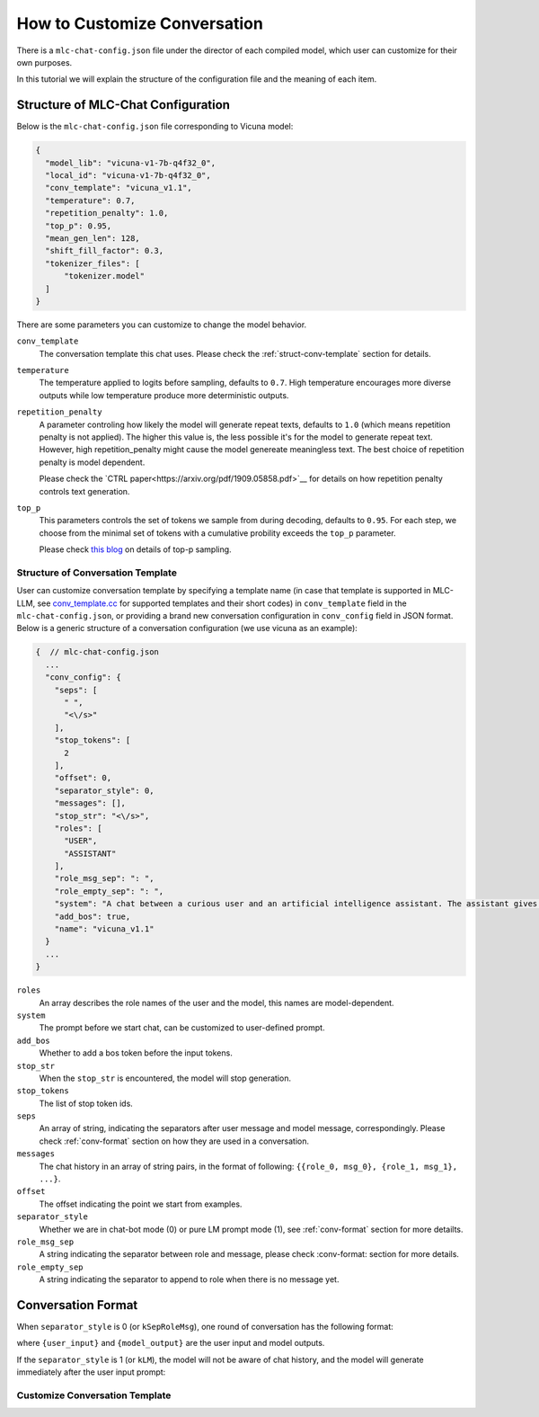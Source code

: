 How to Customize Conversation
=============================

There is a ``mlc-chat-config.json`` file under the director of each compiled model, which user can customize for their own purposes.

In this tutorial we will explain the structure of the configuration file and the meaning of each item.

.. _struct-mlc-chat-conv

Structure of MLC-Chat Configuration
-----------------------------------

Below is the ``mlc-chat-config.json`` file corresponding to Vicuna model:

.. code:: json

  {
    "model_lib": "vicuna-v1-7b-q4f32_0",
    "local_id": "vicuna-v1-7b-q4f32_0",
    "conv_template": "vicuna_v1.1",
    "temperature": 0.7,
    "repetition_penalty": 1.0,
    "top_p": 0.95,
    "mean_gen_len": 128,
    "shift_fill_factor": 0.3,
    "tokenizer_files": [
        "tokenizer.model"
    ]
  }


There are some parameters you can customize to change the model behavior.

``conv_template``
  The conversation template this chat uses. Please check the :ref:`struct-conv-template` section for details.

``temperature``
  The temperature applied to logits before sampling, defaults to ``0.7``. High temperature encourages more diverse outputs while low temperature produce more deterministic outputs.

``repetition_penalty``
  A parameter controling how likely the model will generate repeat texts, defaults to ``1.0`` (which means repetition penalty is not applied). The higher this value is, the less possible it's for the model to generate repeat text. However, high repetition_penalty might cause the model genereate meaningless text. The best choice of repetition penalty is model dependent.

  Please check the `CTRL paper<https://arxiv.org/pdf/1909.05858.pdf>`__ for details on how repetition penalty controls text generation.

``top_p``
  This parameters controls the set of tokens we sample from during decoding, defaults to ``0.95``. For each step, we choose from the minimal set of tokens with a cumulative probility exceeds the ``top_p`` parameter.

  Please check `this blog <https://huggingface.co/blog/how-to-generate#top-p-nucleus-sampling>`__ on details of top-p sampling.


.. _struct-conv-template

Structure of Conversation Template
^^^^^^^^^^^^^^^^^^^^^^^^^^^^^^^^^^

User can customize conversation template by specifying a template name (in case that template is supported in MLC-LLM, see `conv_template.cc <https://github.com/mlc-ai/mlc-llm/blob/main/cpp/conv_templates.cc>`__ for supported templates and their short codes) in ``conv_template`` field in the ``mlc-chat-config.json``, or providing a brand new conversation configuration in ``conv_config`` field in JSON format. Below is a generic structure of a conversation configuration (we use vicuna as an example):

.. code:: json

  {  // mlc-chat-config.json
    ...
    "conv_config": {
      "seps": [
        " ",
        "<\/s>"
      ],
      "stop_tokens": [
        2
      ],
      "offset": 0,
      "separator_style": 0,
      "messages": [],
      "stop_str": "<\/s>",
      "roles": [
        "USER",
        "ASSISTANT"
      ],
      "role_msg_sep": ": ",
      "role_empty_sep": ": ",
      "system": "A chat between a curious user and an artificial intelligence assistant. The assistant gives helpful, detailed, and polite answers to the user's questions.",
      "add_bos": true,
      "name": "vicuna_v1.1"
    }
    ...
  }

``roles``
  An array describes the role names of the user and the model, this names are model-dependent.
``system``
  The prompt before we start chat, can be customized to user-defined prompt.
``add_bos``
  Whether to add a bos token before the input tokens.
``stop_str``
  When the ``stop_str`` is encountered, the model will stop generation.
``stop_tokens``
  The list of stop token ids.
``seps``
  An array of string, indicating the separators after user message and model message, correspondingly. Please check :ref:`conv-format` section on how they are used in a conversation.
``messages``
  The chat history in an array of string pairs, in the format of following:
  ``{{role_0, msg_0}, {role_1, msg_1}, ...}``.
``offset``
  The offset indicating the point we start from examples.
``separator_style``
  Whether we are in chat-bot mode (0) or pure LM prompt mode (1), see :ref:`conv-format` section for more detailts.
``role_msg_sep``
  A string indicating the separator between role and message, please check :conv-format: section for more details.
``role_empty_sep``
  A string indicating the separator to append to role when there is no message yet.


.. _conv-format

Conversation Format
-------------------

When ``separator_style`` is 0 (or ``kSepRoleMsg``), one round of conversation has the following format:

.. code::
  {role[0]}{separator_style}{user_input}{sep[0]}
  {role[1]}{separator_style}{model_output}{sep[1]}

where ``{user_input}`` and ``{model_output}`` are the user input and model outputs.

If the ``separator_style`` is 1 (or ``kLM``), the model will not be aware of chat history, and the model will generate immediately after the user input prompt:

.. code::
  {user_prompt}{model_output}

.. _customize-conv-template

Customize Conversation Template
^^^^^^^^^^^^^^^^^^^^^^^^^^^^^^^


